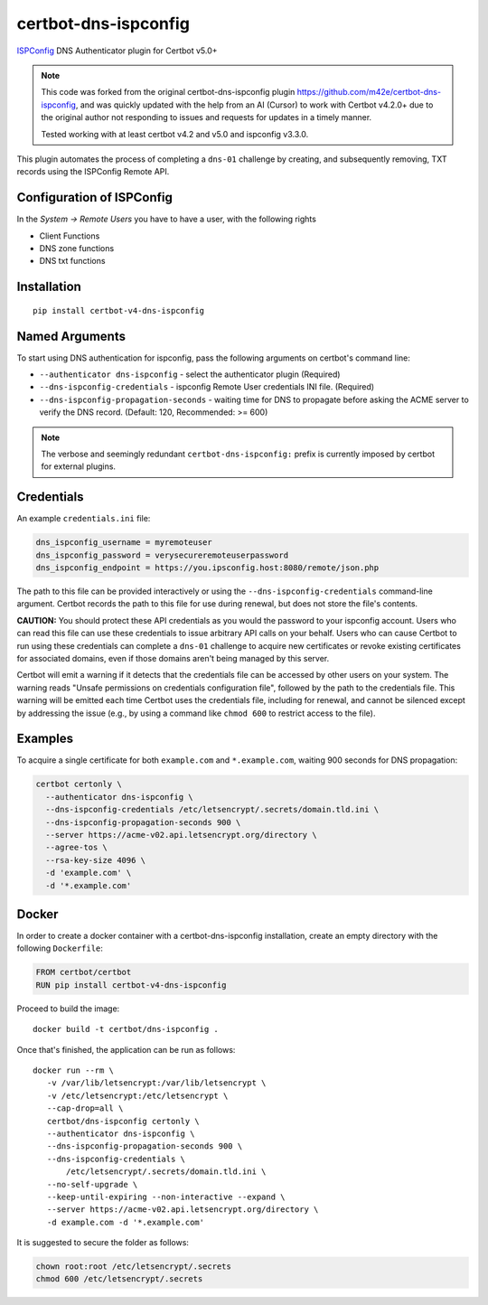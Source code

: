 certbot-dns-ispconfig
=====================

ISPConfig_ DNS Authenticator plugin for Certbot v5.0+

.. note::
   This code was forked from the original certbot-dns-ispconfig plugin https://github.com/m42e/certbot-dns-ispconfig, and was quickly updated with the help from an AI (Cursor) to work with Certbot v4.2.0+ due to the original author not responding to issues and requests for updates in a timely manner.
   
   Tested working with at least certbot v4.2 and v5.0 and ispconfig v3.3.0.

This plugin automates the process of completing a ``dns-01`` challenge by
creating, and subsequently removing, TXT records using the ISPConfig Remote API.

Configuration of ISPConfig
---------------------------

In the `System -> Remote Users` you have to have a user, with the following rights

- Client Functions
- DNS zone functions
- DNS txt functions


.. _ISPConfig: https://www.ispconfig.org/

Installation
------------

::

    pip install certbot-v4-dns-ispconfig


Named Arguments
---------------

To start using DNS authentication for ispconfig, pass the following arguments on
certbot's command line:

- ``--authenticator dns-ispconfig`` - select the authenticator plugin (Required)
- ``--dns-ispconfig-credentials`` - ispconfig Remote User credentials INI file. (Required)  
- ``--dns-ispconfig-propagation-seconds`` - waiting time for DNS to propagate before asking the ACME server to verify the DNS record. (Default: 120, Recommended: >= 600)

.. note::
   The verbose and seemingly redundant ``certbot-dns-ispconfig:`` prefix is currently imposed by certbot for external plugins.


Credentials
-----------

An example ``credentials.ini`` file:

.. code-block:: ini

   dns_ispconfig_username = myremoteuser
   dns_ispconfig_password = verysecureremoteuserpassword
   dns_ispconfig_endpoint = https://you.ipsconfig.host:8080/remote/json.php

The path to this file can be provided interactively or using the
``--dns-ispconfig-credentials`` command-line argument. Certbot
records the path to this file for use during renewal, but does not store the
file's contents.

**CAUTION:** You should protect these API credentials as you would the
password to your ispconfig account. Users who can read this file can use these
credentials to issue arbitrary API calls on your behalf. Users who can cause
Certbot to run using these credentials can complete a ``dns-01`` challenge to
acquire new certificates or revoke existing certificates for associated
domains, even if those domains aren't being managed by this server.

Certbot will emit a warning if it detects that the credentials file can be
accessed by other users on your system. The warning reads "Unsafe permissions
on credentials configuration file", followed by the path to the credentials
file. This warning will be emitted each time Certbot uses the credentials file,
including for renewal, and cannot be silenced except by addressing the issue
(e.g., by using a command like ``chmod 600`` to restrict access to the file).


Examples
--------

To acquire a single certificate for both ``example.com`` and
``*.example.com``, waiting 900 seconds for DNS propagation:

.. code-block:: bash

   certbot certonly \
     --authenticator dns-ispconfig \
     --dns-ispconfig-credentials /etc/letsencrypt/.secrets/domain.tld.ini \
     --dns-ispconfig-propagation-seconds 900 \
     --server https://acme-v02.api.letsencrypt.org/directory \
     --agree-tos \
     --rsa-key-size 4096 \
     -d 'example.com' \
     -d '*.example.com'


Docker
------

In order to create a docker container with a certbot-dns-ispconfig installation,
create an empty directory with the following ``Dockerfile``:

.. code-block:: docker

    FROM certbot/certbot
    RUN pip install certbot-v4-dns-ispconfig

Proceed to build the image::

    docker build -t certbot/dns-ispconfig .

Once that's finished, the application can be run as follows::

    docker run --rm \
       -v /var/lib/letsencrypt:/var/lib/letsencrypt \
       -v /etc/letsencrypt:/etc/letsencrypt \
       --cap-drop=all \
       certbot/dns-ispconfig certonly \
       --authenticator dns-ispconfig \
       --dns-ispconfig-propagation-seconds 900 \
       --dns-ispconfig-credentials \
           /etc/letsencrypt/.secrets/domain.tld.ini \
       --no-self-upgrade \
       --keep-until-expiring --non-interactive --expand \
       --server https://acme-v02.api.letsencrypt.org/directory \
       -d example.com -d '*.example.com'

It is suggested to secure the folder as follows:

.. code-block:: bash

    chown root:root /etc/letsencrypt/.secrets
    chmod 600 /etc/letsencrypt/.secrets

